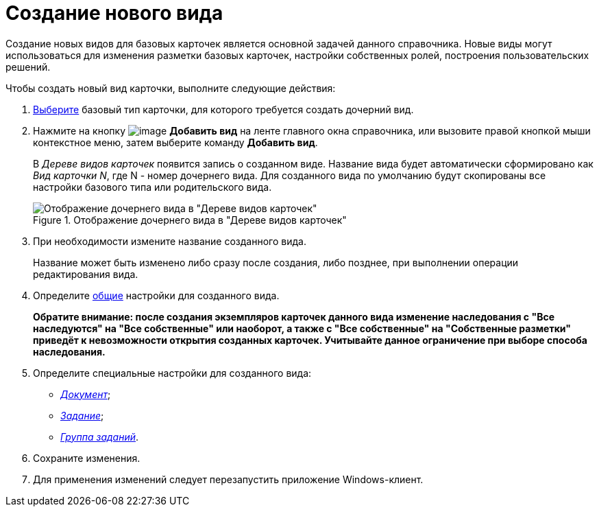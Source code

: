 = Создание нового вида

Создание новых видов для базовых карточек является основной задачей данного справочника. Новые виды могут использоваться для изменения разметки базовых карточек, настройки собственных ролей, построения пользовательских решений.

.Чтобы создать новый вид карточки, выполните следующие действия:
. xref:cSub_Work_SelectCardType.adoc[Выберите] базовый тип карточки, для которого требуется создать дочерний вид.
. Нажмите на кнопку image:buttons/cSub_Add.png[image] *Добавить вид* на ленте главного окна справочника, или вызовите правой кнопкой мыши контекстное меню, затем выберите команду *Добавить вид*.
+
В _Дереве видов карточек_ появится запись о созданном виде. Название вида будет автоматически сформировано как _Вид карточки N_, где N - номер дочернего вида. Для созданного вида по умолчанию будут скопированы все настройки базового типа или родительского вида.
+
.Отображение дочернего вида в "Дереве видов карточек"
image::cSub_Subtype_add.png[Отображение дочернего вида в "Дереве видов карточек"]
+
. При необходимости измените название созданного вида.
+
Название может быть изменено либо сразу после создания, либо позднее, при выполнении операции редактирования вида.
+
. Определите xref:cSub_Common.adoc[общие] настройки для созданного вида.
+
*Обратите внимание: после создания экземпляров карточек данного вида изменение наследования с "Все наследуются" на "Все собственные" или наоборот, а также с "Все собственные" на "Собственные разметки" приведёт к невозможности открытия созданных карточек. Учитывайте данное ограничение при выборе способа наследования.*
+
. Определите специальные настройки для созданного вида:
+
* xref:cSub_Type_document.adoc[_Документ_];
* xref:cSub_Type_Task.adoc[_Задание_];
* xref:cSub_Type_GroupTask.adoc[_Группа заданий_].
+
. Сохраните изменения.
. Для применения изменений следует перезапустить приложение Windows-клиент.
